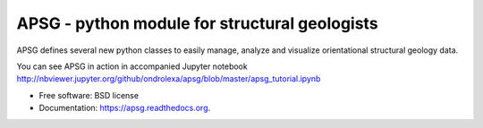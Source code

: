 ==============================================
APSG - python module for structural geologists
==============================================

.. image:: https://badge.fury.io/py/apsg.svg
    :target: http://badge.fury.io/py/apsg

.. image:: https://badge.fury.io/gh/ondrolexa%2Fapsg.svg
    :target: http://badge.fury.io/gh/ondrolexa%2Fapsg

.. image:: https://readthedocs.org/projects/apsg/badge/?version=master
    :target: http://apsg.readthedocs.org/en/master/?badge=master

.. image:: https://anaconda.org/ondrolexa/apsg/badges/version.svg
    :target: https://anaconda.org/ondrolexa/apsg

.. image:: https://anaconda.org/ondrolexa/apsg/badges/installer/conda.svg
   :target: https://conda.anaconda.org/ondrolexa

.. image:: https://zenodo.org/badge/24879346.svg
   :target: https://zenodo.org/badge/latestdoi/24879346

APSG defines several new python classes to easily manage, analyze and visualize orientational structural geology data.

You can see APSG in action in accompanied Jupyter notebook http://nbviewer.jupyter.org/github/ondrolexa/apsg/blob/master/apsg_tutorial.ipynb

* Free software: BSD license
* Documentation: https://apsg.readthedocs.org.
